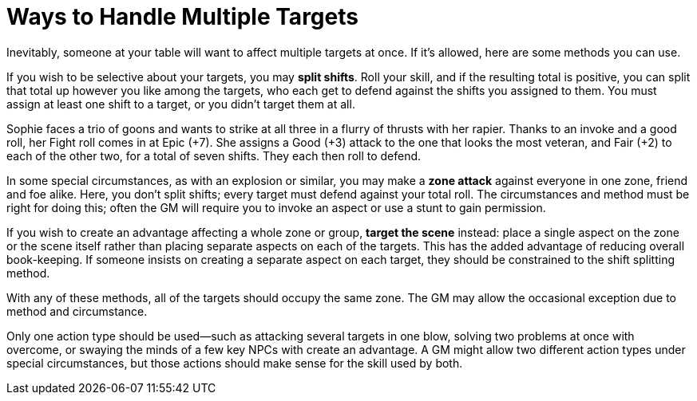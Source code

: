 = Ways to Handle Multiple Targets

Inevitably, someone at your table will want to affect multiple targets
at once. If it’s allowed, here are some methods you can use.

If you wish to be selective about your targets, you may *split shifts*.
Roll your skill, and if the resulting total is positive, you can split
that total up however you like among the targets, who each get to defend
against the shifts you assigned to them. You must assign at least one
shift to a target, or you didn’t target them at all.

Sophie faces a trio of goons and wants to strike at all three in a
flurry of thrusts with her rapier. Thanks to an invoke and a good roll,
her Fight roll comes in at Epic (+7). She assigns a Good (+3) attack to
the one that looks the most veteran, and Fair (+2) to each of the other
two, for a total of seven shifts. They each then roll to defend.

In some special circumstances, as with an explosion or similar, you may
make a *zone attack* against everyone in one zone, friend and foe alike.
Here, you don’t split shifts; every target must defend against your
total roll. The circumstances and method must be right for doing this;
often the GM will require you to invoke an aspect or use a stunt to gain
permission.

If you wish to create an advantage affecting a whole zone or group,
*target the scene* instead: place a single aspect on the zone or the
scene itself rather than placing separate aspects on each of the
targets. This has the added advantage of reducing overall book-keeping.
If someone insists on creating a separate aspect on each target, they
should be constrained to the shift splitting method.

With any of these methods, all of the targets should occupy the same
zone. The GM may allow the occasional exception due to method and
circumstance.

Only one action type should be used—such as attacking several targets in
one blow, solving two problems at once with overcome, or swaying the
minds of a few key NPCs with create an advantage. A GM might allow two
different action types under special circumstances, but those actions
should make sense for the skill used by both.
